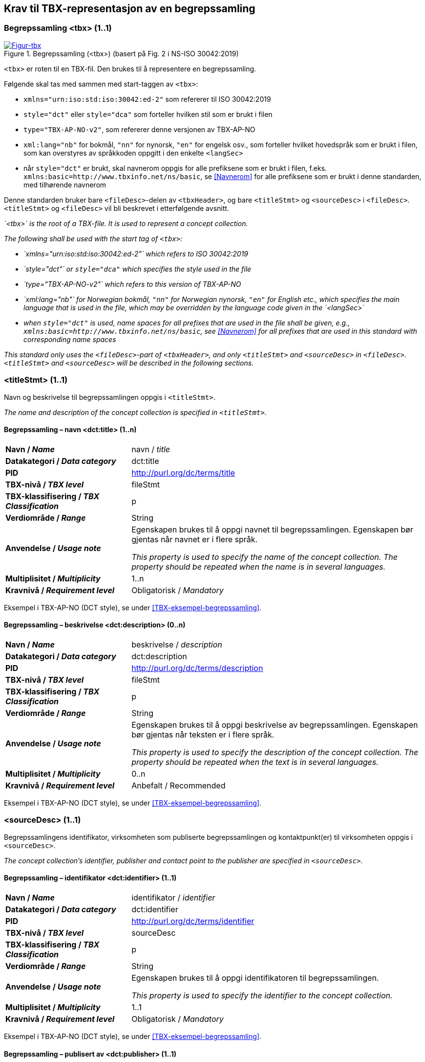 == Krav til TBX-representasjon av en begrepssamling [[Krav-begrepssamling]]

=== Begrepssamling <tbx> (1..1)


[Figur-tbx]
.Begrepssamling (<tbx>) (basert på Fig. 2 i NS-ISO 30042:2019)
[link=images/TBX-AP-NO_Begrepssamling.png]
image::images/TBX-AP-NO_Begrepssamling.png[]


`<tbx>` er roten til en TBX-fil. Den brukes til å representere en begrepssamling.

Følgende skal tas med sammen med start-taggen av `<tbx>`:

* `xmlns="urn:iso:std:iso:30042:ed-2"` som refererer til ISO 30042:2019
* `style="dct"` eller `style="dca"` som forteller hvilken stil som er brukt i filen
* `type="TBX-AP-NO-v2"`, som refererer denne versjonen av TBX-AP-NO
* `xml:lang="nb"` for bokmål, `"nn"` for nynorsk, `"en"` for engelsk osv., som forteller hvilket hovedspråk som er brukt i filen, som kan overstyres av språkkoden oppgitt i den enkelte `<langSec>`
* når `style="dct"` er brukt, skal navnerom oppgis for alle prefiksene som er brukt i filen, f.eks. `xmlns:basic=http://www.tbxinfo.net/ns/basic`, se <<Navnerom>> for alle prefiksene som er brukt i denne standarden, med tilhørende navnerom

Denne standarden bruker bare `<fileDesc>`-delen av `<tbxHeader>`, og bare `<titleStmt>` og `<sourceDesc>` i `<fileDesc>`. `<titleStmt>` og `<fileDesc>` vil bli beskrevet i etterfølgende avsnitt.

_`<tbx>` is the root of a TBX-file. It is used to represent a concept collection._

_The following shall be used with the start tag of `<tbx>`:_

* _`xmlns="urn:iso:std:iso:30042:ed-2"` which refers to ISO 30042:2019_
* _`style="dct"` or `style="dca"` which specifies the style used in the file_
* _`type="TBX-AP-NO-v2"` which refers to this version of TBX-AP-NO_
* _`xml:lang="nb"` for Norwegian bokmål, `"nn"` for Norwegian nynorsk, `"en"` for English etc., which specifies the main language that is used in the file, which may be overridden by the language code given in the `<langSec>`_
* _when `style="dct"` is used, name spaces for all prefixes that are used in the file shall be given, e.g., `xmlns:basic=http://www.tbxinfo.net/ns/basic`, see <<Navnerom>> for all prefixes that are used in this standard with corresponding name spaces_


_This standard only uses the `<fileDesc>`-part of `<tbxHeader>`, and only `<titleStmt>` and `<sourceDesc>` in `<fileDesc>`. `<titleStmt>` and `<sourceDesc>` will be described in the following sections._

=== <titleStmt> (1..1) [[titleStmt]]

Navn og beskrivelse til begrepssamlingen oppgis i `<titleStmt>`.

_The name and description of the concept collection is specified in `<titleStmt>`._

==== Begrepssamling – navn <dct:title> (1..n) [[Begrepssamling-navn]]

[cols="30s,70d"]
|===
| Navn / _Name_ |navn / _title_
| Datakategori / _Data category_ |dct:title
|*PID*|http://purl.org/dc/terms/title[http://purl.org/dc/terms/title]
| TBX-nivå / _TBX level_ |fileStmt
| TBX-klassifisering / _TBX Classification_ |p
| Verdiområde / _Range_ |String
| Anvendelse / _Usage note_ |
Egenskapen brukes til å oppgi navnet til begrepssamlingen. Egenskapen bør gjentas når navnet er i flere språk.

_This property is used to specify the name of the concept collection. The property should be repeated when the name is in several languages._
| Multiplisitet / _Multiplicity_ |1..n
| Kravnivå / _Requirement level_ |Obligatorisk /  _Mandatory_ 
|===

Eksempel i TBX-AP-NO (DCT style), se under <<TBX-eksempel-begrepssamling>>.

==== Begrepssamling – beskrivelse <dct:description> (0..n) [[Begrepssamling-beskrivelse]]

[cols="30s,70d"]
|===
| Navn / _Name_ |beskrivelse / _description_
| Datakategori / _Data category_ |dct:description
|*PID*|http://purl.org/dc/terms/description[http://purl.org/dc/terms/description]
| TBX-nivå / _TBX level_ |fileStmt
| TBX-klassifisering / _TBX Classification_ |p
| Verdiområde / _Range_ |String
| Anvendelse / _Usage note_ |
Egenskapen brukes til å oppgi beskrivelse av begrepssamlingen. Egenskapen bør gjentas når teksten er i flere språk.

_This property is used to specify the description of the concept collection. The property should be repeated when the text is in several languages._
| Multiplisitet / _Multiplicity_ |0..n
| Kravnivå / _Requirement level_ |Anbefalt / Recommended
|===

Eksempel i TBX-AP-NO (DCT style), se under <<TBX-eksempel-begrepssamling>>.

=== <sourceDesc> (1..1) [[sourceDesc]]

Begrepssamlingens identifikator, virksomheten som publiserte begrepssamlingen og kontaktpunkt(er) til virksomheten oppgis i `<sourceDesc>`.

_The concept collection's identifier, publisher and contact point to the publisher are specified in `<sourceDesc>`._

==== Begrepssamling – identifikator <dct:identifier> (1..1) [[Begrepssamling-identifikator]]

[cols="30s,70d"]
|===
| Navn / _Name_ |identifikator / _identifier_
| Datakategori / _Data category_ |dct:identifier
|*PID*|http://purl.org/dc/terms/identifier[http://purl.org/dc/terms/identifier]
| TBX-nivå / _TBX level_ |sourceDesc
| TBX-klassifisering / _TBX Classification_ |p
| Verdiområde / _Range_ |String
| Anvendelse / _Usage note_ |
Egenskapen brukes til å oppgi identifikatoren til begrepssamlingen.

_This property is used to specify the identifier to the concept collection._
| Multiplisitet / _Multiplicity_ |1..1
| Kravnivå / _Requirement level_ |Obligatorisk /  _Mandatory_ 
|===

Eksempel i TBX-AP-NO (DCT style), se under <<TBX-eksempel-begrepssamling>>.

==== Begrepssamling – publisert av <dct:publisher> (1..1) [[Begrepssamling-publisert-av]]

[cols="30s,70d"]
|===
| Navn / _Name_ |publisert av / _publisher_
| Datakategori / _Data category_ |dct:publisher
|*PID*|http://purl.org/dc/terms/publisher[http://purl.org/dc/terms/publisher]
| TBX-nivå / _TBX level_ |sourceDesc
| TBX-klassifisering / _TBX Classification_ |p
| Verdiområde / _Range_ |String
| Anvendelse / _Usage note_ |
Egenskapen brukes til å referere til virksomheten som har publisert begrepssamlingen.

_This property is used to refer to the publisher of the concept collection._
| Multiplisitet / _Multiplicity_ |1..1
| Kravnivå / _Requirement level_ |Obligatorisk /  _Mandatory_ 
| Merknad / Note |
Virksomhetens identifikasjonsnummer bør brukes, for eksempel https://data.norge.no/concepts/f6639f5e-280e-4dbb-991e-3faca3bf622c[organisasjonsnummer i henhold til Enhetsregisterets organisasjonsnummer].

_The organization’s identifier should be used, e.g. in accordance to https://data.norge.no/concepts/f6639f5e-280e-4dbb-991e-3faca3bf622c[the organization number registered in the Central Coordinating Register for Legal Entities (CCR)]._
|===

Eksempel i TBX-AP-NO (DCT style), se under <<TBX-eksempel-begrepssamling>>.

==== Begrepssamling – kontaktpunkt <dcat:contactPoint> (1..n) [[Begrepssamling-kontaktpunkt]]

[cols="30s,70d"]
|===
| Navn / _Name_ |kontaktpunkt / _contact point_
| Datakategori / _Data category_ |dcat:contactPoint
|*PID*|http://purl.org/dc/terms/publisher[http://purl.org/dc/terms/publisher]
| TBX-nivå / _TBX level_ |sourceDesc
| TBX-klassifisering / _TBX Classification_ |p
| Verdiområde / _Range_ |vcard:Organization or vcard:Group
| Anvendelse / _Usage note_ |
Egenskapen brukes til å oppgi kontaktpunkt som kan nås ved spørsmål vedrørende begrepssamlingen. Det skal være maks. ett kontaktpunkt per språk, hvis det er ulike kontaktpunkter for f.eks. norske vs. internasjonale kontakter.

_This property is used to specify contact point which may be reached regarding the concept collection. There shall be maximum one contact point per language, when there are different contact points for e.g. Norwegian vs. international contacts._
| Multiplisitet / _Multiplicity_ |1..n
| Kravnivå / _Requirement level_ |Obligatorisk /  _Mandatory_ 
|===

Eksempel i TBX-AP-NO (DCT style), se under <<TBX-eksempel-begrepssamling>>.
